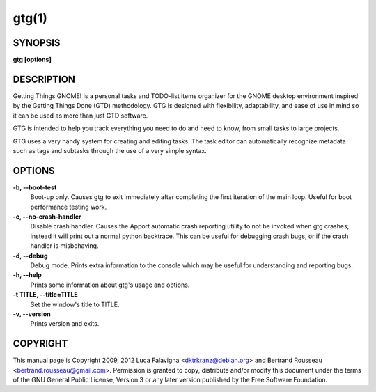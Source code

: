 gtg(1)
======

SYNOPSIS
--------

**gtg [options]**

DESCRIPTION
-----------

Getting Things GNOME! is a personal tasks and TODO-list items organizer for the
GNOME desktop environment inspired by the Getting Things Done (GTD)
methodology. GTG is designed with flexibility, adaptability, and ease of use in
mind so it can be used as more than just GTD software.


GTG is intended to help you track everything you need to do and need to know,
from small tasks to large projects.

GTG uses a very handy system for creating and editing tasks. The task editor
can automatically recognize metadata such as tags and subtasks through the use
of a very simple syntax.

OPTIONS
-------

**-b, --boot-test**
    Boot-up only. Causes gtg to exit immediately after completing the first
    iteration of the main loop. Useful for boot performance testing work.

**-c, --no-crash-handler**
    Disable crash handler. Causes the Apport automatic crash reporting utility
    to not be invoked when gtg crashes; instead it will print out a normal
    python backtrace. This can be useful for debugging crash bugs, or if the
    crash handler is misbehaving.

**-d, --debug**
    Debug mode. Prints extra information to the console which may be useful for
    understanding and reporting bugs.

**-h, --help**
    Prints some information about gtg's usage and options.

**-t TITLE, --title=TITLE**
    Set the window's title to TITLE.

**-v, --version**
    Prints version and exits.

COPYRIGHT
---------

This manual page is Copyright 2009, 2012 Luca Falavigna <dktrkranz@debian.org>
and Bertrand Rousseau <bertrand.rousseau@gmail.com>. Permission is granted
to copy, distribute and/or modify this document under the terms of the GNU
General Public License, Version 3 or any later version published by the Free
Software Foundation.

